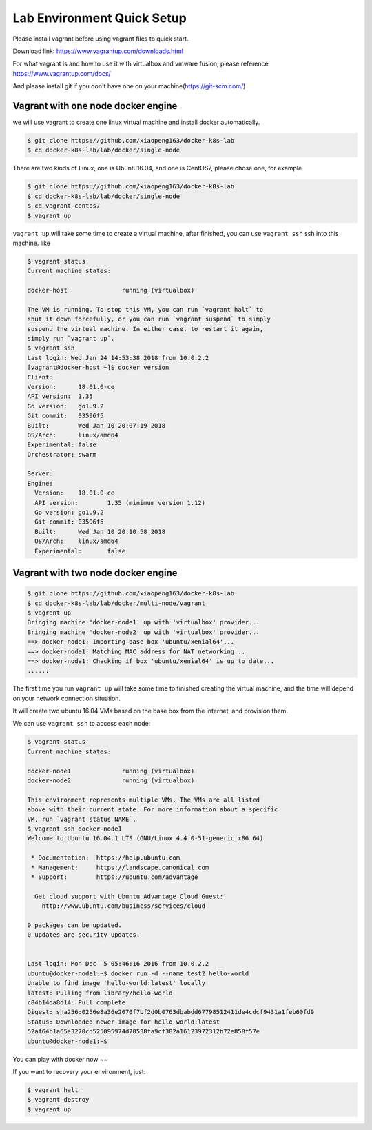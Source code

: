 Lab Environment Quick Setup
===========================

Please install vagrant before using vagrant files to quick start.

Download link: https://www.vagrantup.com/downloads.html

For what vagrant is and how to use it with virtualbox and vmware fusion, please reference https://www.vagrantup.com/docs/

And please install git if you don't have one on your machine(https://git-scm.com/)

Vagrant with one node docker engine
-----------------------------------

we will use vagrant to create one linux virtual machine and install docker automatically.

.. code-block:: bash

  $ git clone https://github.com/xiaopeng163/docker-k8s-lab
  $ cd docker-k8s-lab/lab/docker/single-node

There are two kinds of Linux, one is Ubuntu16.04, and one is CentOS7, please chose one, for example

.. code-block:: bash

  $ git clone https://github.com/xiaopeng163/docker-k8s-lab
  $ cd docker-k8s-lab/lab/docker/single-node
  $ cd vagrant-centos7
  $ vagrant up

``vagrant up`` will take some time to create a virtual machine, after finished, you can use ``vagrant ssh`` ssh into
this machine. like

.. code-block:: bash

  $ vagrant status
  Current machine states:

  docker-host               running (virtualbox)

  The VM is running. To stop this VM, you can run `vagrant halt` to
  shut it down forcefully, or you can run `vagrant suspend` to simply
  suspend the virtual machine. In either case, to restart it again,
  simply run `vagrant up`.
  $ vagrant ssh
  Last login: Wed Jan 24 14:53:38 2018 from 10.0.2.2
  [vagrant@docker-host ~]$ docker version
  Client:
  Version:	18.01.0-ce
  API version:	1.35
  Go version:	go1.9.2
  Git commit:	03596f5
  Built:	Wed Jan 10 20:07:19 2018
  OS/Arch:	linux/amd64
  Experimental:	false
  Orchestrator:	swarm

  Server:
  Engine:
    Version:	18.01.0-ce
    API version:	1.35 (minimum version 1.12)
    Go version:	go1.9.2
    Git commit:	03596f5
    Built:	Wed Jan 10 20:10:58 2018
    OS/Arch:	linux/amd64
    Experimental:	false


Vagrant with two node docker engine
-----------------------------------

.. code-block:: bash

  $ git clone https://github.com/xiaopeng163/docker-k8s-lab
  $ cd docker-k8s-lab/lab/docker/multi-node/vagrant
  $ vagrant up
  Bringing machine 'docker-node1' up with 'virtualbox' provider...
  Bringing machine 'docker-node2' up with 'virtualbox' provider...
  ==> docker-node1: Importing base box 'ubuntu/xenial64'...
  ==> docker-node1: Matching MAC address for NAT networking...
  ==> docker-node1: Checking if box 'ubuntu/xenial64' is up to date...
  ......

The first time you run ``vagrant up`` will take some time to finished creating the virtual machine, and the time will depend on
your network connection situation.

It will create two ubuntu 16.04 VMs based on the base box from the internet, and provision them.

We can use ``vagrant ssh`` to access each node:

.. code-block:: bash

  $ vagrant status
  Current machine states:

  docker-node1              running (virtualbox)
  docker-node2              running (virtualbox)

  This environment represents multiple VMs. The VMs are all listed
  above with their current state. For more information about a specific
  VM, run `vagrant status NAME`.
  $ vagrant ssh docker-node1
  Welcome to Ubuntu 16.04.1 LTS (GNU/Linux 4.4.0-51-generic x86_64)

   * Documentation:  https://help.ubuntu.com
   * Management:     https://landscape.canonical.com
   * Support:        https://ubuntu.com/advantage

    Get cloud support with Ubuntu Advantage Cloud Guest:
      http://www.ubuntu.com/business/services/cloud

  0 packages can be updated.
  0 updates are security updates.


  Last login: Mon Dec  5 05:46:16 2016 from 10.0.2.2
  ubuntu@docker-node1:~$ docker run -d --name test2 hello-world
  Unable to find image 'hello-world:latest' locally
  latest: Pulling from library/hello-world
  c04b14da8d14: Pull complete
  Digest: sha256:0256e8a36e2070f7bf2d0b0763dbabdd67798512411de4cdcf9431a1feb60fd9
  Status: Downloaded newer image for hello-world:latest
  52af64b1a65e3270cd525095974d70538fa9cf382a16123972312b72e858f57e
  ubuntu@docker-node1:~$


You can play with docker now ~~

If you want to recovery your environment, just:

.. code-block:: bash

  $ vagrant halt
  $ vagrant destroy
  $ vagrant up
